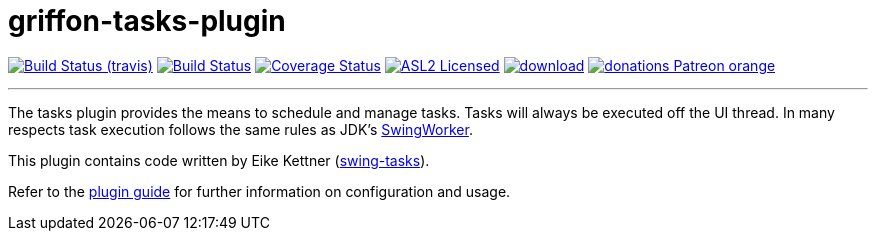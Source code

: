 = griffon-tasks-plugin
:linkattrs:
:project-owner:   griffon
:project-repo:    griffon-plugins
:project-name:    griffon-tasks-plugin
:project-group:   org.codehaus.griffon.plugins
:project-version: 3.0.0

image:http://img.shields.io/travis/{project-repo}/{project-name}/master.svg["Build Status (travis)", link="https://travis-ci.org/{project-repo}/{project-name}"]
image:https://github.com/{project-repo}/{project-name}/workflows/Build/badge.svg["Build Status", link="https://github.com/{project-repo}/{project-name}/actions"]
image:https://img.shields.io/coveralls/{project-repo}/{project-name}/master.svg["Coverage Status", link="https://coveralls.io/r/{project-repo}/{project-name}"]
image:http://img.shields.io/badge/license-ASL2-blue.svg["ASL2 Licensed", link="https://opensource.org/licenses/Apache-2.0"]
image:https://api.bintray.com/packages/{project-owner}/{project-repo}/{project-name}/images/download.svg[link="https://bintray.com/{project-owner}/{project-repo}/{project-name}/_latestVersion"]
image:https://img.shields.io/badge/donations-Patreon-orange.svg[link="https://www.patreon.com/user?u=6609318"]

---

The tasks plugin provides the means to schedule and manage tasks. Tasks will
always be executed off the UI thread. In many respects task execution follows
the same rules as JDK's http://docs.oracle.com/javase/6/docs/api/javax/swing/SwingWorker.html[SwingWorker, window="_blank"].

This plugin contains code written by Eike Kettner (https://github.com/eikek/swing-tasks[swing-tasks, window="_blank"]).

Refer to the link:http://griffon-plugins.github.io/{project-name}/[plugin guide, window="_blank"] for
further information on configuration and usage.
